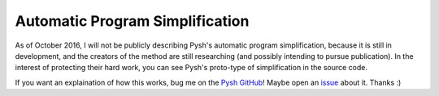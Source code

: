 ********************************
Automatic Program Simplification
********************************

As of October 2016, I will not be publicly describing Pysh's automatic program simplification, because it is still in development, and the creators of the method are still researching (and possibly intending to pursue publication). In the interest of protecting their hard work, you can see Pysh's proto-type of simplification in the source code.

If you want an explaination of how this works, bug me on the `Pysh GitHub <https://github.com/erp12/Pysh>`_! Maybe open an `issue <https://github.com/erp12/Pysh/issues>`_ about it. Thanks :)